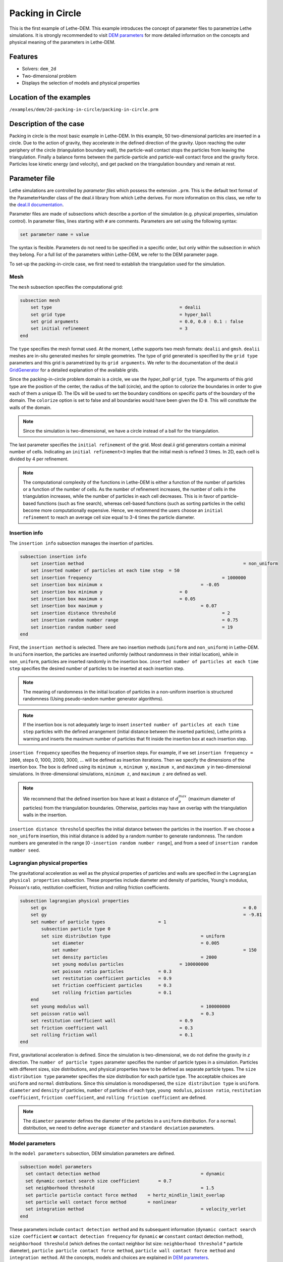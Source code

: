 ==================================
Packing in Circle
==================================

This is the first example of Lethe-DEM. This example introduces the concept of parameter files to parametrize Lethe simulations. It is strongly recommended to visit `DEM parameters <../../../parameters/dem/dem.html>`_ for more detailed information on the concepts and physical meaning of the parameters in Lethe-DEM.

Features
----------------------------------
- Solvers: ``dem_2d``
- Two-dimensional problem
- Displays the selection of models and physical properties


Location of the examples
------------------------
``/examples/dem/2d-packing-in-circle/packing-in-circle.prm``


Description of the case
-----------------------

Packing in circle is the most basic example in Lethe-DEM. In this example, 50 two-dimensional particles are inserted in a circle. Due to the action of gravity, they accelerate in the defined direction of the gravity. Upon reaching the outer periphery of the circle (triangulation boundary wall), the particle-wall contact stops the particles from leaving the triangulation. Finally a balance forms between the particle-particle and particle-wall contact force and the gravity force. Particles lose kinetic energy (and velocity), and get packed on the triangulation boundary and remain at rest.


Parameter file
--------------

Lethe simulations are controlled by *parameter files* which possess the extension ``.prm``. This is the default text format of the ParameterHandler class of the deal.ii library from which Lethe derives. For more information on this class, we refer to the `deal.II documentation <https://www.dealii.org/current/doxygen/deal.II/classParameterHandler.html>`_. 

Parameter files are made of subsections which describe a portion of the simulation (e.g. physical properties, simulation control). In parameter files, lines starting with ``#`` are comments. Parameters are set using the following syntax:

.. code-block:: text

    set parameter name = value

The syntax is flexible. Parameters do not need to be specified in a specific order, but only within the subsection in which they belong. For a full list of the parameters within Lethe-DEM, we refer to the DEM parameter page.

To set-up the packing-in-circle case, we first need to establish the triangulation used for the simulation.


Mesh
~~~~~

The ``mesh`` subsection specifies the computational grid:

.. code-block:: text

    subsection mesh
        set type                 				= dealii
        set grid type      	     			 	= hyper_ball
        set grid arguments       				= 0.0, 0.0 : 0.1 : false
        set initial refinement   				= 3
    end

The ``type`` specifies the mesh format used. At the moment, Lethe supports two mesh formats: ``dealii`` and ``gmsh``. ``dealii`` meshes are in-situ generated meshes for simple geometries. The type of grid generated is specified by the ``grid type`` parameters and this grid is parametrized by its ``grid arguments``. We refer to the documentation of the deal.ii `GridGenerator <https://www.dealii.org/current/doxygen/deal.II/namespaceGridGenerator.html>`_ for a detailed explanation of the available grids.

Since the packing-in-circle problem domain is a circle, we use the *hyper_ball* ``grid_type``. The arguments of this grid type are the position of the center, the radius of the ball (circle), and the option to colorize the boundaries in order to give each of them a unique ID. The IDs will be used to set the boundary conditions on specific parts of the boundary of the domain. The ``colorize`` option is set to false and all boundaries would have been given the ID ``0``. This will constitute the walls of the domain.


.. note:: 
	Since the simulation is two-dimensional, we have a circle instead of a ball for the triangulation.


The last parameter specifies the ``initial refinement`` of the grid. Most deal.ii grid generators contain a minimal number of cells. Indicating an ``initial refinement=3`` implies that the initial mesh is refined 3 times. In 2D, each cell is divided by 4 per refinement.


.. note:: 
	The computational complexity of the functions in Lethe-DEM is either a function of the number of particles or a function of the number of cells. As the number of refinement increases, the number of cells in the triangulation increases, while the number of particles in each cell decreases. This is in favor of particle-based functions (such as fine search), whereas cell-based functions (such as sorting particles in the cells) become more computationally expensive. Hence, we recommend the users choose an ``initial refinement`` to reach an average cell size equal to 3-4 times the particle diameter.


Insertion info
~~~~~~~~~~~~~~~~~~~

The ``insertion info`` subsection manages the insertion of particles.

.. code-block:: text

    subsection insertion info
        set insertion method								= non_uniform
        set inserted number of particles at each time step  = 50
        set insertion frequency            		 			= 1000000
        set insertion box minimum x            	 			= -0.05
        set insertion box minimum y            	         	= 0
        set insertion box maximum x            	         	= 0.05
        set insertion box maximum y           	 		 	= 0.07
        set insertion distance threshold					= 2
        set insertion random number range					= 0.75
        set insertion random number seed					= 19
    end

First, the ``insertion method`` is selected. There are two insertion methods (``uniform`` and ``non_uniform``) in Lethe-DEM. In ``uniform`` insertion, the particles are inserted uniformly (without randomness in their initial location), while in ``non_uniform``, particles are inserted randomly in the insertion box. ``inserted number of particles at each time step`` specifies the desired number of particles to be inserted at each insertion step.

.. note ::
	The meaning of randomness in the initial location of particles in a non-uniform insertion is structured randomness (Using pseudo-random number generator algorithms).

.. note::
    If the insertion box is not adequately large to insert ``inserted number of particles at each time step`` particles with the defined arrangement (initial distance between the inserted particles), Lethe prints a warning and inserts the maximum number of particles that fit inside the insertion box at each insertion step.

``insertion frequency`` specifies the frequency of insertion steps. For example, if we set ``insertion frequency = 1000``, steps 0, 1000, 2000, 3000, ... will be defined as insertion iterations. Then we specify the dimensions of the insertion box. The box is defined using its ``minimum x``, ``minimum y``, ``maximum x``, and ``maximum y`` in two-dimensional simulations. In three-dimensional simulations, ``minimum z``, and ``maximum z`` are defined as well.

.. note::
    We recommend that the defined insertion box have at least a distance of :math:`{d^{max}_p}` (maximum diameter of particles) from the triangulation boundaries. Otherwise, particles may have an overlap with the triangulation walls in the insertion.

``insertion distance threshold`` specifies the initial distance between the particles in the insertion. If we choose a ``non_uniform`` insertion, this initial distance is added by a random number to generate randomness. The random numbers are generated in the range [0 -``insertion random number range``], and from a seed of ``insertion random number seed``.


Lagrangian physical properties
~~~~~~~~~~~~~~~~~~~~~~~~~~~~~~~

The gravitational acceleration as well as the physical properties of particles and walls are specified in the ``Lagrangian physical properties`` subsection. These properties include diameter and density of particles, Young's modulus, Poisson's ratio, restitution coefficient, friction and rolling friction coefficients.

.. code-block:: text

    subsection lagrangian physical properties
        set gx            		 					  	= 0.0
        set gy            		 					  	= -9.81
        set number of particle types	               	= 1
            subsection particle type 0
            set size distribution type				   	= uniform
                set diameter            	 			= 0.005
            	set number								= 150
                set density particles  	 			 	= 2000
                set young modulus particles        		= 100000000
                set poisson ratio particles          	= 0.3
                set restitution coefficient particles	= 0.9
                set friction coefficient particles      = 0.3
                set rolling friction particles       	= 0.1
        end
        set young modulus wall            			   	= 100000000
        set poisson ratio wall            			   	= 0.3
        set restitution coefficient wall           	  	= 0.9
        set friction coefficient wall         		   	= 0.3
        set rolling friction wall         	      	 	= 0.1
    end

First, gravitational acceleration is defined. Since the simulation is two-dimensional, we do not define the gravity in `z` direction. The ``number of particle types`` parameter specifies the number of particle types in a simulation. Particles with different sizes, size distributions, and physical properties have to be defined as separate particle types. The ``size distribution type`` parameter specifies the size distribution for each particle type. The acceptable choices are ``uniform`` and ``normal`` distributions. Since this simulation is monodispersed, the ``size distribution type`` is ``uniform``. ``diameter`` and ``density`` of particles, ``number`` of particles of each type, ``young modulus``, ``poisson ratio``, ``restitution coefficient``, ``friction coefficient``, and ``rolling friction coefficient`` are defined.

.. note::
    The ``diameter`` parameter defines the diameter of the particles in a ``uniform`` distribution. For a ``normal`` distribution, we need to define ``average diameter`` and ``standard deviation`` parameters.


Model parameters
~~~~~~~~~~~~~~~~~

In the ``model parameters`` subsection, DEM simulation parameters are defined. 

.. code-block:: text

    subsection model parameters
      set contact detection method 		   	   		= dynamic
      set dynamic contact search size coefficient	= 0.7
      set neighborhood threshold				 	= 1.5
      set particle particle contact force method    = hertz_mindlin_limit_overlap
      set particle wall contact force method        = nonlinear
      set integration method				 		= velocity_verlet
    end

These parameters include ``contact detection method`` and its subsequent information (``dynamic contact search size coefficient`` **or** ``contact detection frequency`` for ``dynamic`` **or** ``constant`` contact detection method), ``neighborhood threshold`` (which defines the contact neighbor list size: ``neighborhood threshold`` * particle diameter), ``particle particle contact force method``, ``particle wall contact force method`` and ``integration method``. All the concepts, models and choices are explained in `DEM parameters <../../../parameters/dem/dem.html>`_.

By setting ``contact detection method = constant``. contact search will be carried out at constant frequency (every ``contact detection frequency`` iterations). Normally, the ``contact detection frequency`` should be a value between 5 and 50. The contact frequency should be chosen such that the particles do not travel more than half a cell between two contact detection. Small values of ``contact detection frequency`` lead to long simulation times, while large values of ``contact detection frequency`` may lead to late detection of collisions. Late detection of collisions can result in very large particles velocities (popcorn jump of particles in a simulation) or particles leaving the simulation domain.

By setting ``contact detection method = dynamic``, Lethe-DEM rebuilds the contact lists automatically. In this mode, Lethe-DEM stores the displacements of each particle in the simulation since the last contact detection. If the maximum displacement of a particle exceeds the smallest contact search criterion (explained in the following), then the iteration is a contact search iteration and the contact list is rebuilt.

The smallest contact search criterion is the minimum of the smallest cell size in the triangulation or the radius of the spherical region in fine search (explained in the following), and it is defined as:
 
.. math::
    \phi=\min({d_c^{min}-r_p^{max},\epsilon(\alpha-1)r_p^{max}})

where :math:`{\phi}`, :math:`{d_c^{min}}`, :math:`{r_p^{max}}`, :math:`{\epsilon}`, and :math:`{\alpha}` denote smallest contact search criterion, minimum cell size (in the triangulation), maximum particle radius (in polydisperse simulations), ``dynamic contact search size coefficient``, and ``neighborhood threshold``.

``dynamic contact search size coefficient``, as illustrated in the equation above, is a safety factor to ensure the late detection of particles will not happen in the simulations with ``dynamic`` contact search; and its value should be defined generally in the range of 0.5-1. 0.5 is a rather conservative value for ``dynamic contact search size coefficient``.


Simulation control
~~~~~~~~~~~~~~~~~~~~~~~~~~~~

The last subsection, which is generally the one we put at the top of the parameter files, is the ``simulation control`` . ``time step``, end time, log and ``output frequency`` are defined here. Additionally, users can specify the output folder for the simulation results in this subsection. The ``log frequency`` parameter controls the frequency at which the iteration number is printed on the terminal. If ``log frequency = 1000`` the iteration number will be printed out every 1000 iterations. This is an easy way to monitor the progress of the simulation.

.. code-block:: text

    subsection simulation control
      set time step                 		= 1e-6
      set time end       					= 3
      set log frequency				       	= 10000
      set output frequency            		= 10000
    end

Running the simulation
----------------------
Launching the simulation is as simple as specifying the executable name and the parameter file. Assuming that the ``dem_2d`` executable is within your path, the simulation can be launched by typing:

.. code-block:: text

  dem_2d packing-in-circle.prm

Lethe will generate a number of files. The most important one bears the extension ``.pvd``. It can be read by popular visualization programs such as `Paraview <https://www.paraview.org/>`_. 


.. note:: 
    The vtu files generated by Lethe are compressed archives. Consequently, they cannot be postprocessed directly. Although they can be easily post-processed using Paraview, it is sometimes necessary to be able to work with the raw data. The python library `PyVista <https://www.pyvista.org/>`_  allows us to do this.


Results
---------

Packed particles at the end of simulation:

.. image:: images/packing-in-circle.png
    :alt: velocity distribution
    :align: center

